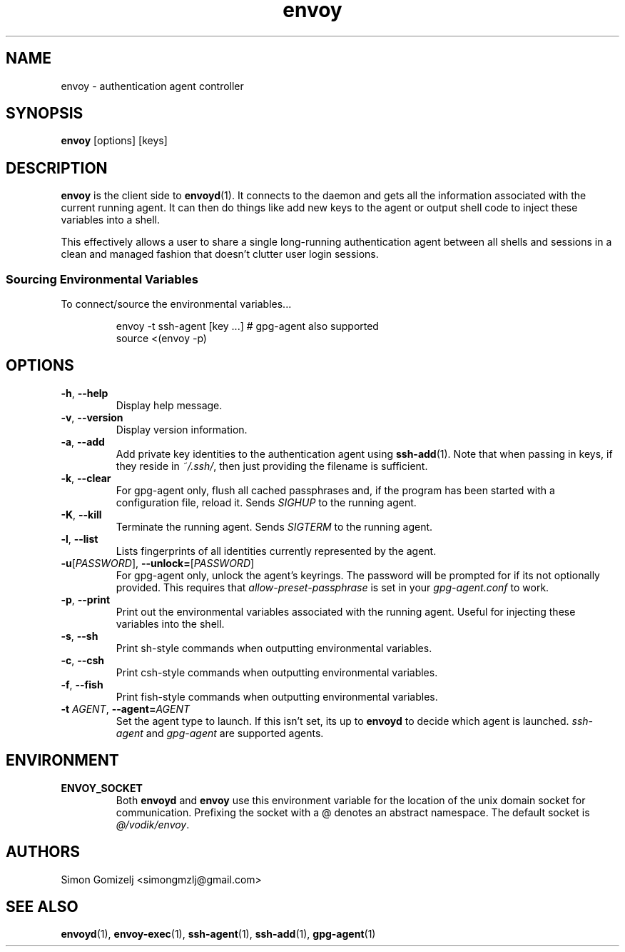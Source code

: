 .TH envoy "1" "July 27" "envoy" "User Commands"
.SH NAME
envoy \- authentication agent controller
.SH SYNOPSIS
\fBenvoy\fP [options] [keys]
.SH DESCRIPTION
\fBenvoy\fP is the client side to \fBenvoyd\fP(1). It connects to the
daemon and gets all the information associated with the current running
agent. It can then do things like add new keys to the agent or output
shell code to inject these variables into a shell.

This effectively allows a user to share a single long-running
authentication agent between all shells and sessions in a clean and
managed fashion that doesn't clutter user login sessions.
.SS Sourcing Environmental Variables
To connect/source the environmental variables...
.IP
.nf
envoy -t ssh-agent [key ...]     # gpg-agent also supported
source <(envoy -p)
.fi
.PP
.SH OPTIONS
.PP
.IP "\fB\-h\fR, \fB\-\-help\fR"
Display help message.
.IP "\fB\-v\fR, \fB\-\-version\fR"
Display version information.
.IP "\fB\-a\fR, \fB\-\-add\fR"
Add private key identities to the authentication agent using
\fBssh-add\fR(1). Note that when passing in keys, if they reside in
\fI~/.ssh/\fR, then just providing the filename is sufficient.
.IP "\fB\-k\fR, \fB\-\-clear\fR"
For gpg-agent only, flush all cached passphrases and, if the program has
been started with a configuration file, reload it. Sends \fISIGHUP\fR to
the running agent.
.IP "\fB\-K\fR, \fB\-\-kill\fR"
Terminate the running agent. Sends \fISIGTERM\fR to the running agent.
.IP "\fB\-l\fR, \fB\-\-list\fR"
Lists fingerprints of all identities currently represented by the agent.
.IP "\fB\-u\fR[\fIPASSWORD\fR], \fB\-\-unlock\fR\fB=\fR[\fIPASSWORD\fR]
For gpg-agent only, unlock the agent's keyrings. The password will be
prompted for if its not optionally provided. This requires that
\fIallow-preset-passphrase\fR is set in your \fIgpg-agent.conf\fR to
work.
.IP "\fB\-p\fR, \fB\-\-print\fR"
Print out the environmental variables associated with the running agent.
Useful for injecting these variables into the shell.
.IP "\fB\-s\fR, \fB\-\-sh\fR"
Print sh-style commands when outputting environmental variables.
.IP "\fB\-c\fR, \fB\-\-csh\fR"
Print csh-style commands when outputting environmental variables.
.IP "\fB\-f\fR, \fB\-\-fish\fR"
Print fish-style commands when outputting environmental variables.
.IP "\fB\-t\fR \fIAGENT\fR, \fB\-\-agent\fR\fB=\fR\fIAGENT\fR
Set the agent type to launch. If this isn't set, its up to \fBenvoyd\fR
to decide which agent is launched. \fIssh-agent\fR and \fIgpg-agent\fR
are supported agents.
.SH ENVIRONMENT
.PP
.IP \fBENVOY_SOCKET\fR
Both \fBenvoyd\fP and \fBenvoy\fP use this environment variable for the
location of the unix domain socket for communication. Prefixing the
socket with a @ denotes an abstract namespace. The default socket is
\fI@/vodik/envoy\fR.
.SH AUTHORS
.nf
Simon Gomizelj <simongmzlj@gmail.com>
.fi
.SH SEE ALSO
\fBenvoyd\fR(1),
\fBenvoy-exec\fR(1),
\fBssh-agent\fR(1),
\fBssh-add\fR(1),
\fBgpg-agent\fR(1)
